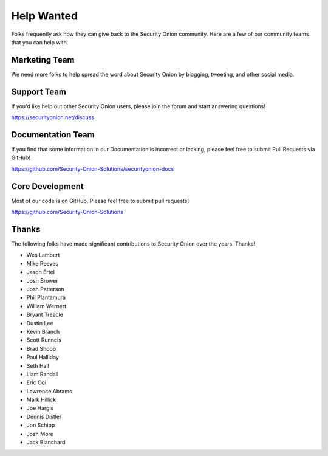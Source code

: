 .. _help-wanted:

Help Wanted
===========

Folks frequently ask how they can give back to the Security Onion community. Here are a few of our community teams that you can help with.

Marketing Team
--------------

We need more folks to help spread the word about Security Onion by blogging, tweeting, and other social media.

Support Team
------------

If you'd like help out other Security Onion users, please join the forum and start answering questions!

https://securityonion.net/discuss

Documentation Team
------------------

If you find that some information in our Documentation is incorrect or lacking, please feel free to submit Pull Requests via GitHub!

https://github.com/Security-Onion-Solutions/securityonion-docs

Core Development
----------------

Most of our code is on GitHub. Please feel free to submit pull requests!

https://github.com/Security-Onion-Solutions

Thanks
------

The following folks have made significant contributions to Security Onion over the years. Thanks!

-  Wes Lambert
-  Mike Reeves
-  Jason Ertel
-  Josh Brower
-  Josh Patterson
-  Phil Plantamura
-  William Wernert
-  Bryant Treacle
-  Dustin Lee
-  Kevin Branch
-  Scott Runnels
-  Brad Shoop
-  Paul Halliday
-  Seth Hall
-  Liam Randall
-  Eric Ooi
-  Lawrence Abrams
-  Mark Hillick
-  Joe Hargis
-  Dennis Distler
-  Jon Schipp
-  Josh More
-  Jack Blanchard
